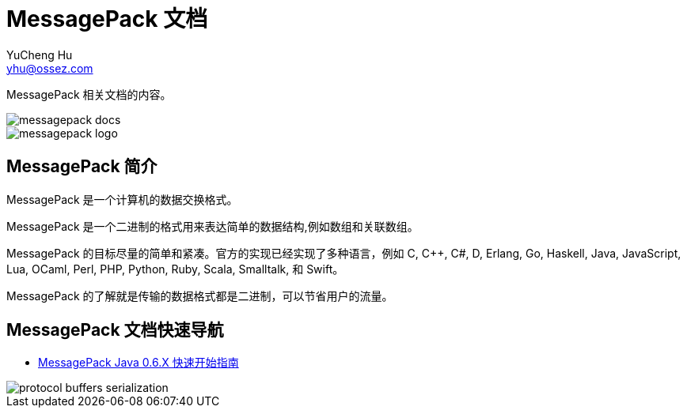 = MessagePack 文档
YuCheng Hu <yhu@ossez.com>
:doctype: book
:page-layout: docs
:page-description: MessagePack
:page-keywords: MessagePack

:imagesdir: images
:includedir: _includes

MessagePack 相关文档的内容。

image::https://travis-ci.org/cwiki-us-docs/messagepack-docs.svg?branch=master[]

image::messagepack-logo.png[]

== MessagePack 简介
MessagePack 是一个计算机的数据交换格式。

MessagePack 是一个二进制的格式用来表达简单的数据结构,例如数组和关联数组。

MessagePack 的目标尽量的简单和紧凑。官方的实现已经实现了多种语言，例如 C, C++, C#, D, Erlang, Go, Haskell, Java, JavaScript, Lua, OCaml, Perl, PHP, Python, Ruby, Scala, Smalltalk, 和 Swift。

MessagePack 的了解就是传输的数据格式都是二进制，可以节省用户的流量。


== MessagePack 文档快速导航
* xref:mgspack_0.6.x.adoc[MessagePack Java 0.6.X 快速开始指南]

image::protocol-buffers-serialization.png[]
